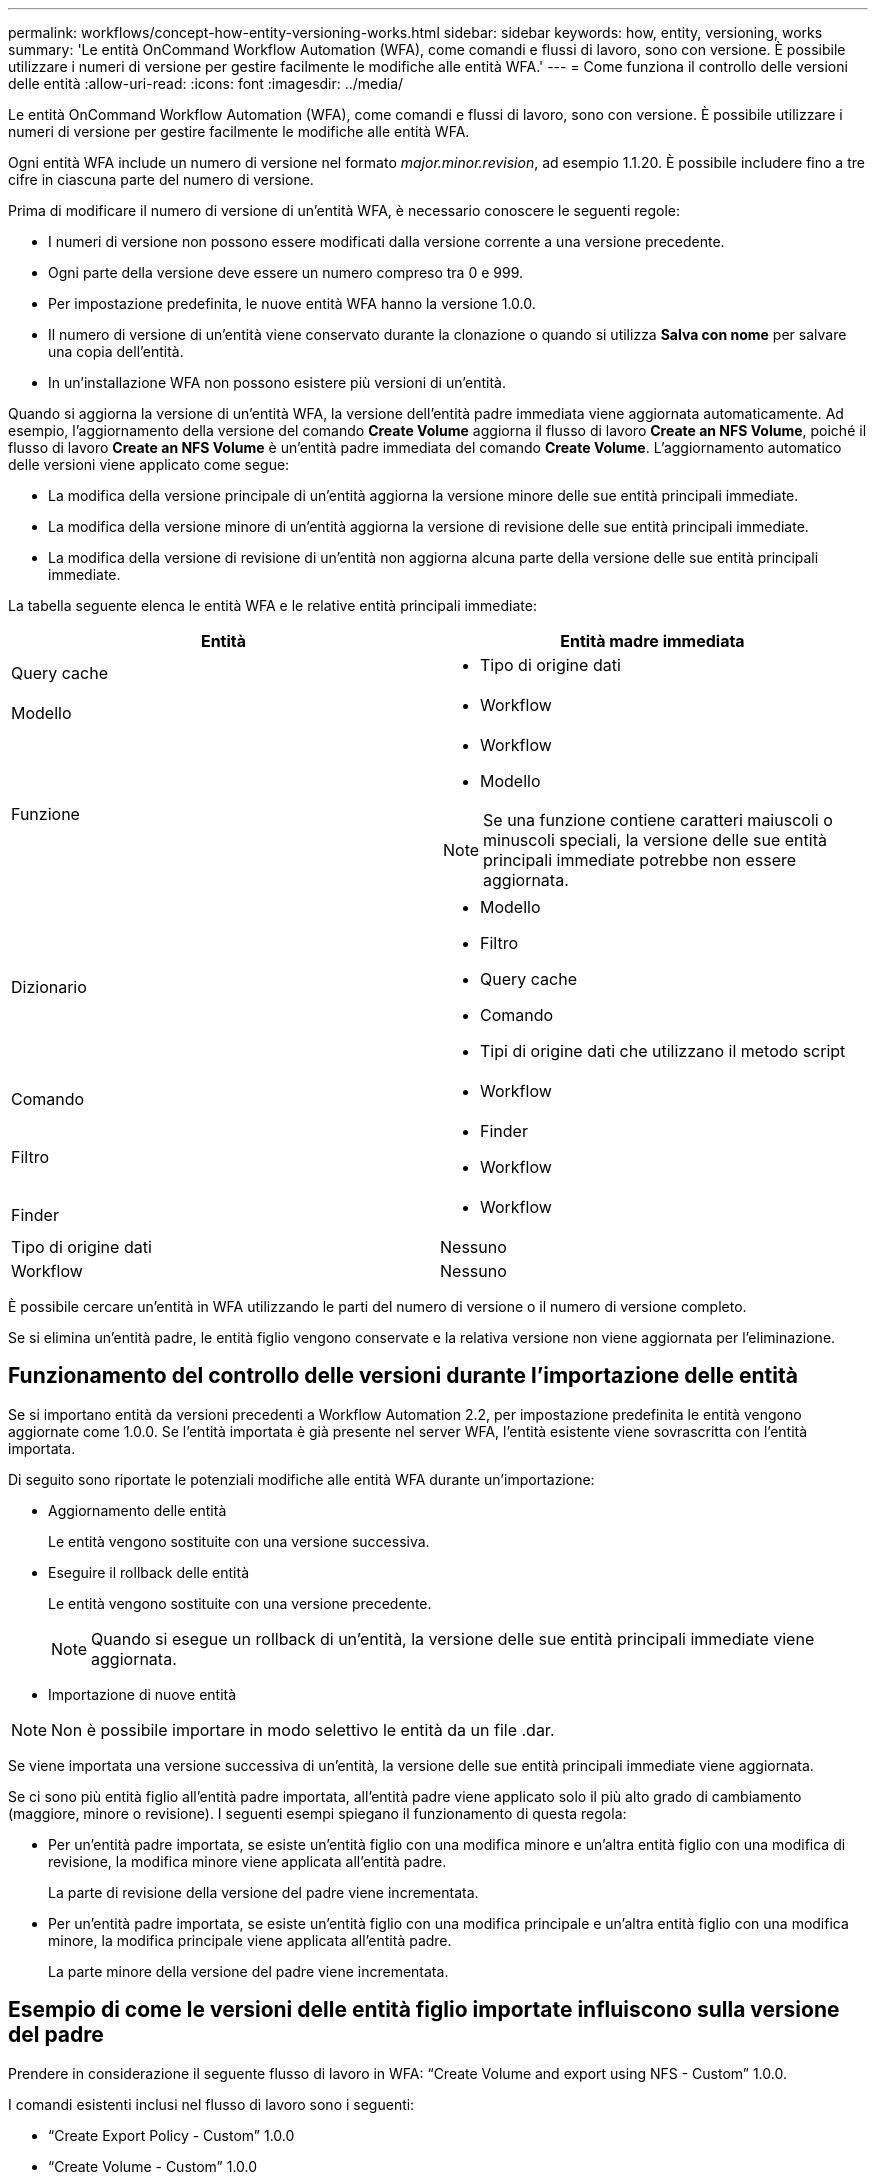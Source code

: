 ---
permalink: workflows/concept-how-entity-versioning-works.html 
sidebar: sidebar 
keywords: how, entity, versioning, works 
summary: 'Le entità OnCommand Workflow Automation (WFA), come comandi e flussi di lavoro, sono con versione. È possibile utilizzare i numeri di versione per gestire facilmente le modifiche alle entità WFA.' 
---
= Come funziona il controllo delle versioni delle entità
:allow-uri-read: 
:icons: font
:imagesdir: ../media/


[role="lead"]
Le entità OnCommand Workflow Automation (WFA), come comandi e flussi di lavoro, sono con versione. È possibile utilizzare i numeri di versione per gestire facilmente le modifiche alle entità WFA.

Ogni entità WFA include un numero di versione nel formato _major.minor.revision_, ad esempio 1.1.20. È possibile includere fino a tre cifre in ciascuna parte del numero di versione.

Prima di modificare il numero di versione di un'entità WFA, è necessario conoscere le seguenti regole:

* I numeri di versione non possono essere modificati dalla versione corrente a una versione precedente.
* Ogni parte della versione deve essere un numero compreso tra 0 e 999.
* Per impostazione predefinita, le nuove entità WFA hanno la versione 1.0.0.
* Il numero di versione di un'entità viene conservato durante la clonazione o quando si utilizza *Salva con nome* per salvare una copia dell'entità.
* In un'installazione WFA non possono esistere più versioni di un'entità.


Quando si aggiorna la versione di un'entità WFA, la versione dell'entità padre immediata viene aggiornata automaticamente. Ad esempio, l'aggiornamento della versione del comando *Create Volume* aggiorna il flusso di lavoro *Create an NFS Volume*, poiché il flusso di lavoro *Create an NFS Volume* è un'entità padre immediata del comando *Create Volume*. L'aggiornamento automatico delle versioni viene applicato come segue:

* La modifica della versione principale di un'entità aggiorna la versione minore delle sue entità principali immediate.
* La modifica della versione minore di un'entità aggiorna la versione di revisione delle sue entità principali immediate.
* La modifica della versione di revisione di un'entità non aggiorna alcuna parte della versione delle sue entità principali immediate.


La tabella seguente elenca le entità WFA e le relative entità principali immediate:

[cols="2*"]
|===
| Entità | Entità madre immediata 


 a| 
Query cache
 a| 
* Tipo di origine dati




 a| 
Modello
 a| 
* Workflow




 a| 
Funzione
 a| 
* Workflow
* Modello



NOTE: Se una funzione contiene caratteri maiuscoli o minuscoli speciali, la versione delle sue entità principali immediate potrebbe non essere aggiornata.



 a| 
Dizionario
 a| 
* Modello
* Filtro
* Query cache
* Comando
* Tipi di origine dati che utilizzano il metodo script




 a| 
Comando
 a| 
* Workflow




 a| 
Filtro
 a| 
* Finder
* Workflow




 a| 
Finder
 a| 
* Workflow




 a| 
Tipo di origine dati
 a| 
Nessuno



 a| 
Workflow
 a| 
Nessuno

|===
È possibile cercare un'entità in WFA utilizzando le parti del numero di versione o il numero di versione completo.

Se si elimina un'entità padre, le entità figlio vengono conservate e la relativa versione non viene aggiornata per l'eliminazione.



== Funzionamento del controllo delle versioni durante l'importazione delle entità

Se si importano entità da versioni precedenti a Workflow Automation 2.2, per impostazione predefinita le entità vengono aggiornate come 1.0.0. Se l'entità importata è già presente nel server WFA, l'entità esistente viene sovrascritta con l'entità importata.

Di seguito sono riportate le potenziali modifiche alle entità WFA durante un'importazione:

* Aggiornamento delle entità
+
Le entità vengono sostituite con una versione successiva.

* Eseguire il rollback delle entità
+
Le entità vengono sostituite con una versione precedente.

+

NOTE: Quando si esegue un rollback di un'entità, la versione delle sue entità principali immediate viene aggiornata.

* Importazione di nuove entità



NOTE: Non è possibile importare in modo selettivo le entità da un file .dar.

Se viene importata una versione successiva di un'entità, la versione delle sue entità principali immediate viene aggiornata.

Se ci sono più entità figlio all'entità padre importata, all'entità padre viene applicato solo il più alto grado di cambiamento (maggiore, minore o revisione). I seguenti esempi spiegano il funzionamento di questa regola:

* Per un'entità padre importata, se esiste un'entità figlio con una modifica minore e un'altra entità figlio con una modifica di revisione, la modifica minore viene applicata all'entità padre.
+
La parte di revisione della versione del padre viene incrementata.

* Per un'entità padre importata, se esiste un'entità figlio con una modifica principale e un'altra entità figlio con una modifica minore, la modifica principale viene applicata all'entità padre.
+
La parte minore della versione del padre viene incrementata.





== Esempio di come le versioni delle entità figlio importate influiscono sulla versione del padre

Prendere in considerazione il seguente flusso di lavoro in WFA: "`Create Volume and export using NFS - Custom`" 1.0.0.

I comandi esistenti inclusi nel flusso di lavoro sono i seguenti:

* "`Create Export Policy - Custom`" 1.0.0
* "`Create Volume - Custom`" 1.0.0


I comandi inclusi nel file .dar, che deve essere importato, sono i seguenti:

* "`Create Export Policy - Custom`" 1.1.0
* "`Create Volume - Custom`" 2.0.0


Al momento dell'importazione `.dar` File, la versione minore del flusso di lavoro "`Create Volume and export using NFS - Custom`" viene incrementata a 1.1.0.
